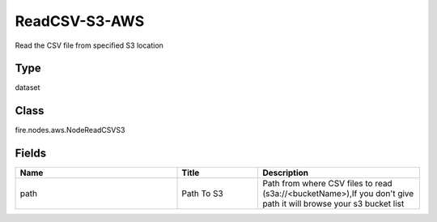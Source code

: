 ReadCSV-S3-AWS
=========== 

Read the CSV file from specified S3 location

Type
--------- 

dataset

Class
--------- 

fire.nodes.aws.NodeReadCSVS3

Fields
--------- 

.. list-table::
      :widths: 10 5 10
      :header-rows: 1

      * - Name
        - Title
        - Description
      * - path
        - Path To S3
        - Path from where CSV files to read (s3a://<bucketName>),If you don't give path it will browse your s3 bucket list




